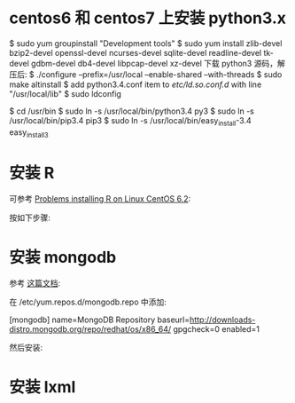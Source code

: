 * centos6 和 centos7 上安装 python3.x
  $ sudo yum groupinstall "Development tools"
  $ sudo yum install zlib-devel bzip2-devel openssl-devel ncurses-devel
  sqlite-devel readline-devel tk-devel gdbm-devel db4-devel libpcap-devel
  xz-devel
  下载 python3 源码，解压后:
  $ ./configure --prefix=/usr/local --enable-shared --with-threads
  $ sudo make altinstall
  $ add python3.4.conf item to /etc/ld.so.conf.d/ with line "/usr/local/lib"
  $ sudo ldconfig

  $ cd /usr/bin
  $ sudo ln -s /usr/local/bin/python3.4 py3
  $ sudo ln -s /usr/local/bin/pip3.4 pip3
  $ sudo ln -s /usr/local/bin/easy_install-3.4 easy_install3
* 安装 R
  可参考 [[http://stackoverflow.com/questions/9468164/problems-installing-r-on-linux-centos-6-2][Problems installing R on Linux CentOS 6.2]]:

  按如下步骤:
  # rpm -Uvh http://dl.fedoraproject.org/pub/epel/6/x86_64/epel-release-6-8.noarch.rpm
  # yum install tcl
  # yum clean all
  # yum install R
* 安装 mongodb
  参考 [[http://docs.mongodb.org/manual/tutorial/install-mongodb-on-red-hat-centos-or-fedora-linux/][这篇文档]]:
  
  在 /etc/yum.repos.d/mongodb.repo 中添加:

  [mongodb]
  name=MongoDB Repository
  baseurl=http://downloads-distro.mongodb.org/repo/redhat/os/x86_64/
  gpgcheck=0
  enabled=1

  然后安装:
  # yum install -y mongodb-org
* 安装 lxml
  # yum install libxslt-devel libxml2-devel
  # pip3 install lxml
